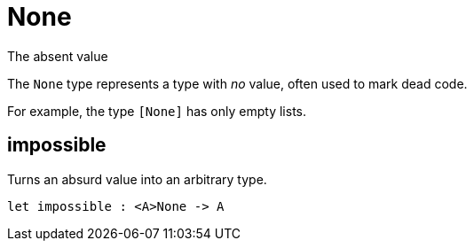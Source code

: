[[module.None]]
= None

The absent value

The `None` type represents a type with _no_ value, often used to mark dead
code.

For example, the type `[None]` has only empty lists.

[[value.impossible]]
== impossible

Turns an absurd value into an arbitrary type.

[source,motoko]
----
let impossible : <A>None -> A
----

